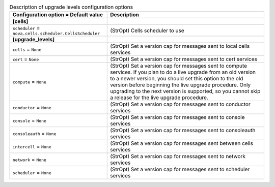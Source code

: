 ..
    Warning: Do not edit this file. It is automatically generated from the
    software project's code and your changes will be overwritten.

    The tool to generate this file lives in openstack-doc-tools repository.

    Please make any changes needed in the code, then run the
    autogenerate-config-doc tool from the openstack-doc-tools repository, or
    ask for help on the documentation mailing list, IRC channel or meeting.

.. _nova-upgrade_levels:

.. list-table:: Description of upgrade levels configuration options
   :header-rows: 1
   :class: config-ref-table

   * - Configuration option = Default value
     - Description
   * - **[cells]**
     -
   * - ``scheduler`` = ``nova.cells.scheduler.CellsScheduler``
     - (StrOpt) Cells scheduler to use
   * - **[upgrade_levels]**
     -
   * - ``cells`` = ``None``
     - (StrOpt) Set a version cap for messages sent to local cells services
   * - ``cert`` = ``None``
     - (StrOpt) Set a version cap for messages sent to cert services
   * - ``compute`` = ``None``
     - (StrOpt) Set a version cap for messages sent to compute services. If you plan to do a live upgrade from an old version to a newer version, you should set this option to the old version before beginning the live upgrade procedure. Only upgrading to the next version is supported, so you cannot skip a release for the live upgrade procedure.
   * - ``conductor`` = ``None``
     - (StrOpt) Set a version cap for messages sent to conductor services
   * - ``console`` = ``None``
     - (StrOpt) Set a version cap for messages sent to console services
   * - ``consoleauth`` = ``None``
     - (StrOpt) Set a version cap for messages sent to consoleauth services
   * - ``intercell`` = ``None``
     - (StrOpt) Set a version cap for messages sent between cells services
   * - ``network`` = ``None``
     - (StrOpt) Set a version cap for messages sent to network services
   * - ``scheduler`` = ``None``
     - (StrOpt) Set a version cap for messages sent to scheduler services
